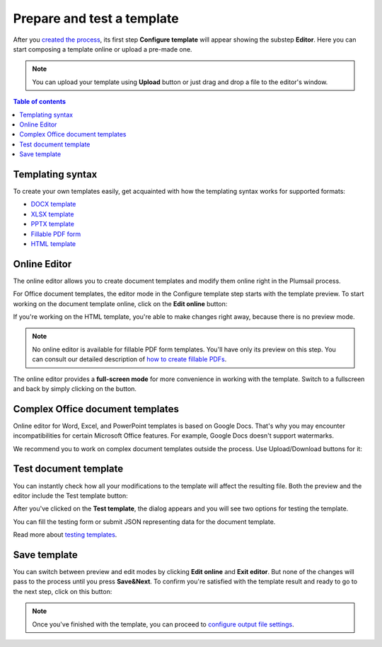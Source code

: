 Prepare and test a template
===========================

After you `created the process <./create-process.html>`_, its first step **Configure template** will appear showing the substep **Editor**. Here you can start composing a template online or upload a pre-made one.

.. note:: You can upload your template using **Upload** button or just drag and drop a file to the editor's window.

.. contents:: Table of contents
    :local:
    :depth: 1

Templating syntax
~~~~~~~~~~~~~~~~~

To create your own templates easily, get acquainted with how the templating syntax works for supported formats:

- `DOCX template <../../document-generation/docx/index.html>`_
- `XLSX template <../../document-generation/xlsx/index.html>`_
- `PPTX template <../../document-generation/pptx/index.html>`_
- `Fillable PDF form <../../document-generation/fillable-pdf/index.html>`_
- `HTML template <../../document-generation/html/index.html>`_

Online Editor
~~~~~~~~~~~~~

The online editor allows you to create document templates and modify them online right in the Plumsail process.

For Office document templates, the editor mode in the Configure template step starts with the template preview. To start working on the document template online, click on the **Edit online** button:

.. image:: ../../_static/img/user-guide/processes/edit-online-button.png
    :alt: Edit online button

If you're working on the HTML template, you're able to make changes right away, because there is no preview mode.

.. note:: No online editor is available for fillable PDF form templates. You'll have only its preview on this step. You can consult our detailed description of `how to create fillable PDFs <../../document-generation/fillable-pdf/index.html>`_. 

The online editor provides a **full-screen mode** for more convenience in working with the template.  
Switch to a fullscreen and back by simply clicking on the button.

.. image:: ../../_static/img/user-guide/processes/full-screen-button.png
    :alt:  Full screen button

Complex Office document templates
~~~~~~~~~~~~~~~~~~~~~~~~~~~~~~~~~

Online editor for Word, Excel, and PowerPoint templates is based on Google Docs. 
That's why you may encounter incompatibilities for certain Microsoft Office features. For example, Google Docs doesn't support watermarks.

We recommend you to work on complex document templates outside the process. Use Upload/Download buttons for it:

.. image:: ../../_static/img/user-guide/processes/upload-download-button.png
    :alt: Edit HTML html template                

Test document template
~~~~~~~~~~~~~~~~~~~~~~

You can instantly check how all your modifications to the template will affect the resulting file.
Both the preview and the editor include the Test template button:

.. image:: ../../_static/img/user-guide/processes/test-button-template.png
    :alt: Test template button in Online editor

After you've clicked on the **Test template**, the dialog appears and you will see two options for testing the template. 

You can fill the testing form or submit JSON representing data for the document template. 

Read more about `testing templates <./test-template.html>`_. 

Save template
~~~~~~~~~~~~~

You can switch between preview and edit modes by clicking **Edit online** and **Exit editor**. But none of the changes will pass to the process until you press **Save&Next**. To confirm you're satisfied with the template result and ready to go to the next step, click on this button:

.. image:: ../../_static/img/user-guide/processes/save-button.png
    :alt: Save template button in Online editor

.. note:: Once you've finished with the template, you can proceed to `configure output file settings <./configure-settings.html>`_.